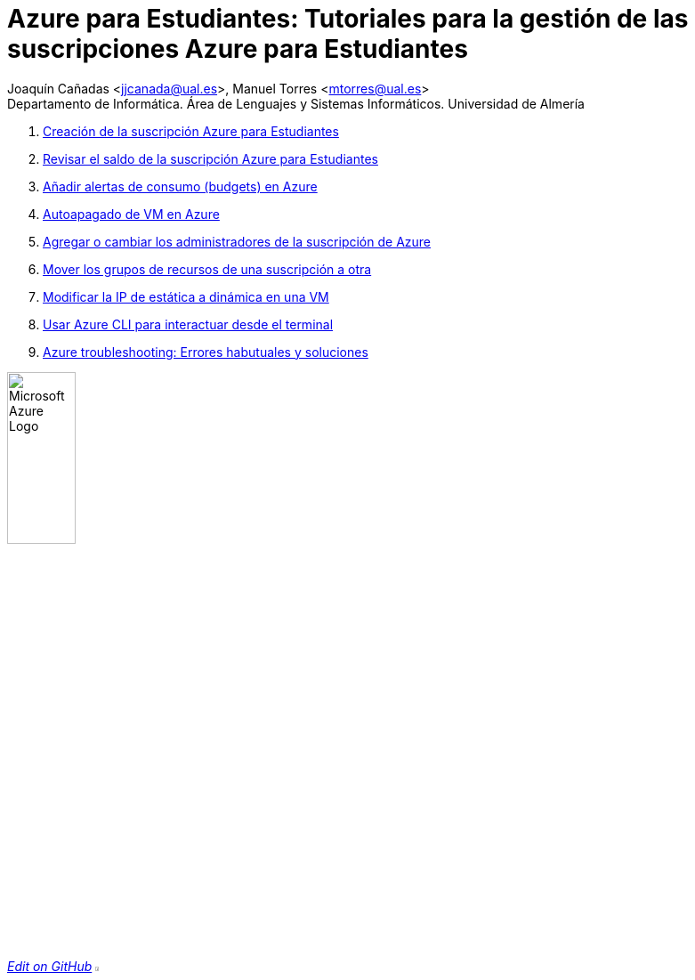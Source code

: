 ////
Codificación, idioma, tabla de contenidos, tipo de documento
////
:encoding: utf-8
:lang: es
:toc: right
:toc-title: Tabla de contenidos
:keywords: Selenium end-to-end testing
:doctype: book
:icons: font

////
/// activar btn:
////
:experimental:

:source-highlighter: rouge
:rouge-linenums-mode: inline

// :highlightjsdir: ./highlight

:figure-caption: Fig.
:imagesdir: images

:nofooter:

////
Nombre y título del trabajo
////
= Azure para Estudiantes: Tutoriales para la gestión de las suscripciones Azure para Estudiantes

:hardbreaks:

Joaquín Cañadas <jjcanada@ual.es>, Manuel Torres <mtorres@ual.es>
Departamento de Informática. Área de Lenguajes y Sistemas Informáticos. Universidad de Almería

:!hardbreaks:

// Table with 2 columns, first column is 50% of the width, left aligned, second column is 50% of the width, right aligned
[cols="^50%,^50%",options="header"]

. link:docs/crear-suscripcion-AzureParaEstudiantes.html[Creación de la suscripción Azure para Estudiantes]

. link:docs/revisar-saldo-AzureParaEstudiantes.html[Revisar el saldo de la suscripción Azure para Estudiantes]

. link:docs/alertas-consumo-azure.html[Añadir alertas de consumo (budgets) en Azure]

. link:docs/autoapagado-vm.html[Autoapagado de VM en Azure]

. link:docs/agregar-administrador.html[Agregar o cambiar los administradores de la suscripción de Azure]

. link:docs/mover-grupos-recursos-entre-suscripciones.html[Mover los grupos de recursos de una suscripción a otra]


. link:docs/asignar-ip-dinamica.html[Modificar la IP de estática a dinámica en una VM]

. link:docs/azure-cli.html[Usar Azure CLI para interactuar desde el terminal]


. link:docs/azure-troubleshoot.html[Azure troubleshooting: Errores habutuales y soluciones]

image:https://upload.wikimedia.org/wikipedia/commons/a/a8/Microsoft_Azure_Logo.svg[width=30%]


// add a link to the source repository and the text "edit on GitHub"
https://github.com/ualjjcanada/azure-tips[_Edit on GitHub_]
// add the github logo as image
image:https://github.githubassets.com/images/modules/logos_page/GitHub-Mark.png[width=5%]

